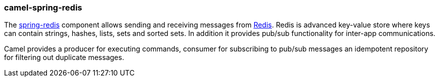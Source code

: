 ### camel-spring-redis

The http://camel.apache.org/spring-redis.html[spring-redis,window=_blank] component allows sending and receiving messages from http://http//redis.io/[Redis,window=_blank]. Redis is advanced key-value store where keys can contain strings, hashes, lists, sets and sorted sets. In addition it provides pub/sub functionality for inter-app communications. 

Camel provides a producer for executing commands, consumer for subscribing to pub/sub messages an idempotent repository for filtering out duplicate messages.